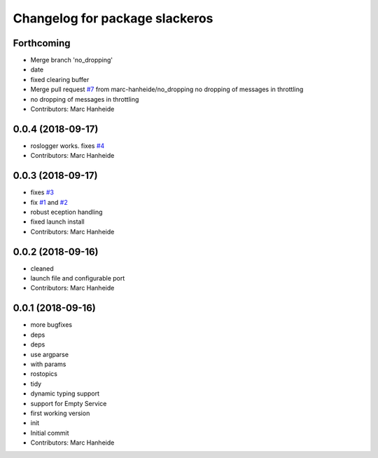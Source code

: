 ^^^^^^^^^^^^^^^^^^^^^^^^^^^^^^^
Changelog for package slackeros
^^^^^^^^^^^^^^^^^^^^^^^^^^^^^^^

Forthcoming
-----------
* Merge branch 'no_dropping'
* date
* fixed clearing buffer
* Merge pull request `#7 <https://github.com/marc-hanheide/slackeros/issues/7>`_ from marc-hanheide/no_dropping
  no dropping of messages in throttling
* no dropping of messages in throttling
* Contributors: Marc Hanheide

0.0.4 (2018-09-17)
------------------
* roslogger works. fixes `#4 <https://github.com/marc-hanheide/slackeros/issues/4>`_
* Contributors: Marc Hanheide

0.0.3 (2018-09-17)
------------------
* fixes `#3 <https://github.com/marc-hanheide/slackeros/issues/3>`_
* fix `#1 <https://github.com/marc-hanheide/slackeros/issues/1>`_ and `#2 <https://github.com/marc-hanheide/slackeros/issues/2>`_
* robust eception handling
* fixed launch install
* Contributors: Marc Hanheide

0.0.2 (2018-09-16)
------------------
* cleaned
* launch file and configurable port
* Contributors: Marc Hanheide

0.0.1 (2018-09-16)
------------------
* more bugfixes
* deps
* deps
* use argparse
* with params
* rostopics
* tidy
* dynamic typing support
* support for Empty Service
* first working version
* init
* Initial commit
* Contributors: Marc Hanheide
